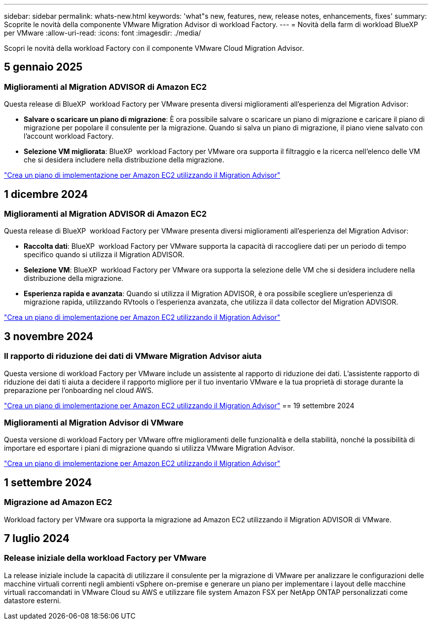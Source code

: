 ---
sidebar: sidebar 
permalink: whats-new.html 
keywords: 'what"s new, features, new, release notes, enhancements, fixes' 
summary: Scoprite le novità della componente VMware Migration Advisor di workload Factory. 
---
= Novità della farm di workload BlueXP  per VMware
:allow-uri-read: 
:icons: font
:imagesdir: ./media/


[role="lead"]
Scopri le novità della workload Factory con il componente VMware Cloud Migration Advisor.



== 5 gennaio 2025



=== Miglioramenti al Migration ADVISOR di Amazon EC2

Questa release di BlueXP  workload Factory per VMware presenta diversi miglioramenti all'esperienza del Migration Advisor:

* *Salvare o scaricare un piano di migrazione*: È ora possibile salvare o scaricare un piano di migrazione e caricare il piano di migrazione per popolare il consulente per la migrazione. Quando si salva un piano di migrazione, il piano viene salvato con l'account workload Factory.
* *Selezione VM migliorata*: BlueXP  workload Factory per VMware ora supporta il filtraggio e la ricerca nell'elenco delle VM che si desidera includere nella distribuzione della migrazione.


https://docs.netapp.com/us-en/workload-vmware/launch-onboarding-advisor-native.html["Crea un piano di implementazione per Amazon EC2 utilizzando il Migration Advisor"]



== 1 dicembre 2024



=== Miglioramenti al Migration ADVISOR di Amazon EC2

Questa release di BlueXP  workload Factory per VMware presenta diversi miglioramenti all'esperienza del Migration Advisor:

* *Raccolta dati*: BlueXP  workload Factory per VMware supporta la capacità di raccogliere dati per un periodo di tempo specifico quando si utilizza il Migration ADVISOR.
* *Selezione VM*: BlueXP  workload Factory per VMware ora supporta la selezione delle VM che si desidera includere nella distribuzione della migrazione.
* *Esperienza rapida e avanzata*: Quando si utilizza il Migration ADVISOR, è ora possibile scegliere un'esperienza di migrazione rapida, utilizzando RVtools o l'esperienza avanzata, che utilizza il data collector del Migration ADVISOR.


https://docs.netapp.com/us-en/workload-vmware/launch-onboarding-advisor-native.html["Crea un piano di implementazione per Amazon EC2 utilizzando il Migration Advisor"]



== 3 novembre 2024



=== Il rapporto di riduzione dei dati di VMware Migration Advisor aiuta

Questa versione di workload Factory per VMware include un assistente al rapporto di riduzione dei dati. L'assistente rapporto di riduzione dei dati ti aiuta a decidere il rapporto migliore per il tuo inventario VMware e la tua proprietà di storage durante la preparazione per l'onboarding nel cloud AWS.

https://docs.netapp.com/us-en/workload-vmware/launch-onboarding-advisor-native.html["Crea un piano di implementazione per Amazon EC2 utilizzando il Migration Advisor"] == 19 settembre 2024



=== Miglioramenti al Migration Advisor di VMware

Questa versione di workload Factory per VMware offre miglioramenti delle funzionalità e della stabilità, nonché la possibilità di importare ed esportare i piani di migrazione quando si utilizza VMware Migration Advisor.

https://docs.netapp.com/us-en/workload-vmware/launch-onboarding-advisor-native.html["Crea un piano di implementazione per Amazon EC2 utilizzando il Migration Advisor"]



== 1 settembre 2024



=== Migrazione ad Amazon EC2

Workload factory per VMware ora supporta la migrazione ad Amazon EC2 utilizzando il Migration ADVISOR di VMware.



== 7 luglio 2024



=== Release iniziale della workload Factory per VMware

La release iniziale include la capacità di utilizzare il consulente per la migrazione di VMware per analizzare le configurazioni delle macchine virtuali correnti negli ambienti vSphere on-premise e generare un piano per implementare i layout delle macchine virtuali raccomandati in VMware Cloud su AWS e utilizzare file system Amazon FSX per NetApp ONTAP personalizzati come datastore esterni.
